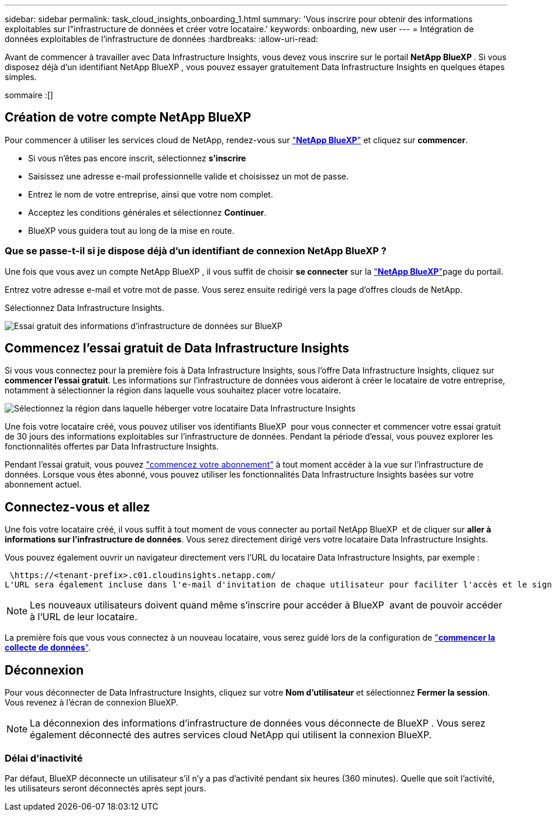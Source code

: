 ---
sidebar: sidebar 
permalink: task_cloud_insights_onboarding_1.html 
summary: 'Vous inscrire pour obtenir des informations exploitables sur l"infrastructure de données et créer votre locataire.' 
keywords: onboarding, new user 
---
= Intégration de données exploitables de l'infrastructure de données
:hardbreaks:
:allow-uri-read: 


[role="lead"]
Avant de commencer à travailler avec Data Infrastructure Insights, vous devez vous inscrire sur le portail *NetApp BlueXP *. Si vous disposez déjà d'un identifiant NetApp BlueXP , vous pouvez essayer gratuitement Data Infrastructure Insights en quelques étapes simples.

sommaire :[]



== Création de votre compte NetApp BlueXP

Pour commencer à utiliser les services cloud de NetApp, rendez-vous sur link:https://bluexp.netapp.com/["*NetApp BlueXP*"^] et cliquez sur *commencer*.

* Si vous n'êtes pas encore inscrit, sélectionnez *s'inscrire*
* Saisissez une adresse e-mail professionnelle valide et choisissez un mot de passe.
* Entrez le nom de votre entreprise, ainsi que votre nom complet.
* Acceptez les conditions générales et sélectionnez *Continuer*.
* BlueXP vous guidera tout au long de la mise en route.




=== Que se passe-t-il si je dispose déjà d'un identifiant de connexion NetApp BlueXP ?

Une fois que vous avez un compte NetApp BlueXP , il vous suffit de choisir *se connecter* sur la link:https://bluexp.netapp.com/["*NetApp BlueXP*"^]page du portail.

Entrez votre adresse e-mail et votre mot de passe. Vous serez ensuite redirigé vers la page d'offres clouds de NetApp.

Sélectionnez Data Infrastructure Insights.

image:BlueXP_CloudInsights.png["Essai gratuit des informations d'infrastructure de données sur BlueXP"]



== Commencez l'essai gratuit de Data Infrastructure Insights

Si vous vous connectez pour la première fois à Data Infrastructure Insights, sous l'offre Data Infrastructure Insights, cliquez sur *commencer l'essai gratuit*. Les informations sur l'infrastructure de données vous aideront à créer le locataire de votre entreprise, notamment à sélectionner la région dans laquelle vous souhaitez placer votre locataire.

image:trial_region_selector.png["Sélectionnez la région dans laquelle héberger votre locataire Data Infrastructure Insights"]

Une fois votre locataire créé, vous pouvez utiliser vos identifiants BlueXP  pour vous connecter et commencer votre essai gratuit de 30 jours des informations exploitables sur l'infrastructure de données. Pendant la période d'essai, vous pouvez explorer les fonctionnalités offertes par Data Infrastructure Insights.

Pendant l'essai gratuit, vous pouvez link:concept_subscribing_to_cloud_insights.html["commencez votre abonnement"] à tout moment accéder à la vue sur l'infrastructure de données. Lorsque vous êtes abonné, vous pouvez utiliser les fonctionnalités Data Infrastructure Insights basées sur votre abonnement actuel.



== Connectez-vous et allez

Une fois votre locataire créé, il vous suffit à tout moment de vous connecter au portail NetApp BlueXP  et de cliquer sur *aller à informations sur l'infrastructure de données*. Vous serez directement dirigé vers votre locataire Data Infrastructure Insights.

Vous pouvez également ouvrir un navigateur directement vers l'URL du locataire Data Infrastructure Insights, par exemple :

 \https://<tenant-prefix>.c01.cloudinsights.netapp.com/
L'URL sera également incluse dans l'e-mail d'invitation de chaque utilisateur pour faciliter l'accès et le signet. Si l'utilisateur n'est pas déjà connecté à BlueXP, il est invité à se connecter.


NOTE: Les nouveaux utilisateurs doivent quand même s'inscrire pour accéder à BlueXP  avant de pouvoir accéder à l'URL de leur locataire.

La première fois que vous vous connectez à un nouveau locataire, vous serez guidé lors de la configuration de link:task_getting_started_with_cloud_insights.html["*commencer la collecte de données*"].



== Déconnexion

Pour vous déconnecter de Data Infrastructure Insights, cliquez sur votre *Nom d'utilisateur* et sélectionnez *Fermer la session*. Vous revenez à l'écran de connexion BlueXP.


NOTE: La déconnexion des informations d'infrastructure de données vous déconnecte de BlueXP . Vous serez également déconnecté des autres services cloud NetApp qui utilisent la connexion BlueXP.



=== Délai d'inactivité

Par défaut, BlueXP déconnecte un utilisateur s'il n'y a pas d'activité pendant six heures (360 minutes). Quelle que soit l'activité, les utilisateurs seront déconnectés après sept jours.

